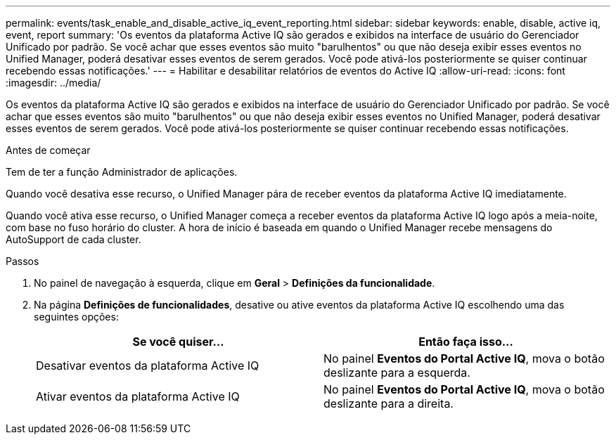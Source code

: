 ---
permalink: events/task_enable_and_disable_active_iq_event_reporting.html 
sidebar: sidebar 
keywords: enable, disable, active iq, event, report 
summary: 'Os eventos da plataforma Active IQ são gerados e exibidos na interface de usuário do Gerenciador Unificado por padrão. Se você achar que esses eventos são muito "barulhentos" ou que não deseja exibir esses eventos no Unified Manager, poderá desativar esses eventos de serem gerados. Você pode ativá-los posteriormente se quiser continuar recebendo essas notificações.' 
---
= Habilitar e desabilitar relatórios de eventos do Active IQ
:allow-uri-read: 
:icons: font
:imagesdir: ../media/


[role="lead"]
Os eventos da plataforma Active IQ são gerados e exibidos na interface de usuário do Gerenciador Unificado por padrão. Se você achar que esses eventos são muito "barulhentos" ou que não deseja exibir esses eventos no Unified Manager, poderá desativar esses eventos de serem gerados. Você pode ativá-los posteriormente se quiser continuar recebendo essas notificações.

.Antes de começar
Tem de ter a função Administrador de aplicações.

Quando você desativa esse recurso, o Unified Manager pára de receber eventos da plataforma Active IQ imediatamente.

Quando você ativa esse recurso, o Unified Manager começa a receber eventos da plataforma Active IQ logo após a meia-noite, com base no fuso horário do cluster. A hora de início é baseada em quando o Unified Manager recebe mensagens do AutoSupport de cada cluster.

.Passos
. No painel de navegação à esquerda, clique em *Geral* > *Definições da funcionalidade*.
. Na página *Definições de funcionalidades*, desative ou ative eventos da plataforma Active IQ escolhendo uma das seguintes opções:
+
|===
| Se você quiser... | Então faça isso... 


 a| 
Desativar eventos da plataforma Active IQ
 a| 
No painel *Eventos do Portal Active IQ*, mova o botão deslizante para a esquerda.



 a| 
Ativar eventos da plataforma Active IQ
 a| 
No painel *Eventos do Portal Active IQ*, mova o botão deslizante para a direita.

|===

